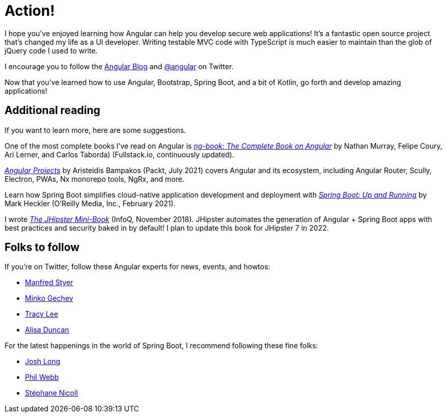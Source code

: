 [[action]]
= Action!

I hope you've enjoyed learning how Angular can help you develop secure web applications! It's a fantastic open source project that's changed my life as a UI developer. Writing testable MVC code with TypeScript is much easier to maintain than the glob of jQuery code I used to write.

I encourage you to follow the https://blog.angular.io[Angular Blog] and https://twitter.com/angular[@angular] on Twitter.

Now that you've learned how to use Angular, Bootstrap, Spring Boot, and a bit of Kotlin, go forth and develop amazing applications!

== Additional reading

If you want to learn more, here are some suggestions.

One of the most complete books I've read on Angular is https://www.ng-book.com/2/[_ng-book: The Complete Book on Angular_] by Nathan Murray, Felipe Coury, Ari Lerner, and Carlos Taborda) (Fullstack.io, continuously updated).

https://www.packtpub.com/product/angular-projects-second-edition/9781800205260[_Angular Projects_] by Aristeidis Bampakos (Packt, July 2021) covers Angular and its ecosystem, including Angular Router, Scully, Electron, PWAs, Nx monorepo tools, NgRx, and more.

Learn how Spring Boot simplifies cloud-native application development and deployment with https://www.oreilly.com/library/view/spring-boot-up/9781492076971/[_Spring Boot: Up and Running_] by Mark Heckler (O'Reilly Media, Inc., February 2021).

I wrote https://www.infoq.com/minibooks/jhipster-mini-book[_The JHipster Mini-Book_] (InfoQ, November 2018). JHipster automates the generation of Angular + Spring Boot apps with best practices and security baked in by default! I plan to update this book for JHipster 7 in 2022.

ifeval::["{media}" == "prepress"]
<<<
endif::[]

== Folks to follow

If you're on Twitter, follow these Angular experts for news, events, and howtos:

- https://twitter.com/manfredsteyer[Manfred Styer]
- https://twitter.com/mgechev[Minko Gechev]
- https://twitter.com/ladyleet[Tracy Lee]
- https://twitter.com/alisaduncan[Alisa Duncan]

For the latest happenings in the world of Spring Boot, I recommend following these fine folks:

- https://twitter.com/starbuxman[Josh Long]
- https://twitter.com/phillip_webb[Phil Webb]
- https://twitter.com/snicoll[Stéphane Nicoll]
